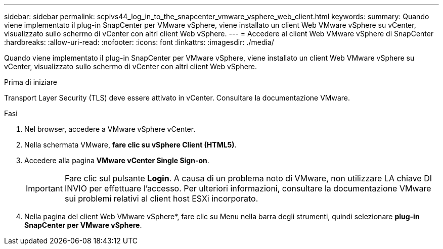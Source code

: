---
sidebar: sidebar 
permalink: scpivs44_log_in_to_the_snapcenter_vmware_vsphere_web_client.html 
keywords:  
summary: Quando viene implementato il plug-in SnapCenter per VMware vSphere, viene installato un client Web VMware vSphere su vCenter, visualizzato sullo schermo di vCenter con altri client Web vSphere. 
---
= Accedere al client Web VMware vSphere di SnapCenter
:hardbreaks:
:allow-uri-read: 
:nofooter: 
:icons: font
:linkattrs: 
:imagesdir: ./media/


[role="lead"]
Quando viene implementato il plug-in SnapCenter per VMware vSphere, viene installato un client Web VMware vSphere su vCenter, visualizzato sullo schermo di vCenter con altri client Web vSphere.

.Prima di iniziare
Transport Layer Security (TLS) deve essere attivato in vCenter. Consultare la documentazione VMware.

.Fasi
. Nel browser, accedere a VMware vSphere vCenter.
. Nella schermata VMware, *fare clic su vSphere Client (HTML5)*.
. Accedere alla pagina *VMware vCenter Single Sign-on*.
+

IMPORTANT: Fare clic sul pulsante *Login*. A causa di un problema noto di VMware, non utilizzare LA chiave DI INVIO per effettuare l'accesso. Per ulteriori informazioni, consultare la documentazione VMware sui problemi relativi al client host ESXi incorporato.

. Nella pagina del client Web VMware vSphere*, fare clic su Menu nella barra degli strumenti, quindi selezionare *plug-in SnapCenter per VMware vSphere*.

